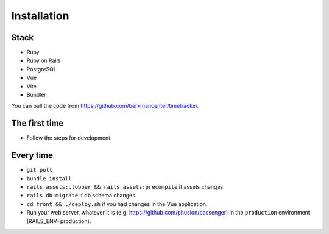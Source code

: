 ############
Installation
############

Stack
=====

-  Ruby
-  Ruby on Rails
-  PostgreSQL
-  Vue
-  Vite
-  Bundler

You can pull the code from https://github.com/berkmancenter/timetracker.

The first time
==============

- Follow the steps for development.

Every time
==========

- ``git pull``
- ``bundle install``
- ``rails assets:clobber && rails assets:precompile`` if assets changes.
- ``rails db:migrate`` if db schema changes.
- ``cd front && ./deploy.sh`` if you had changes in the Vue application.
-  Run your web server, whatever it is (e.g. https://github.com/phusion/passenger) in the ``production`` environment (RAILS_ENV=production).
